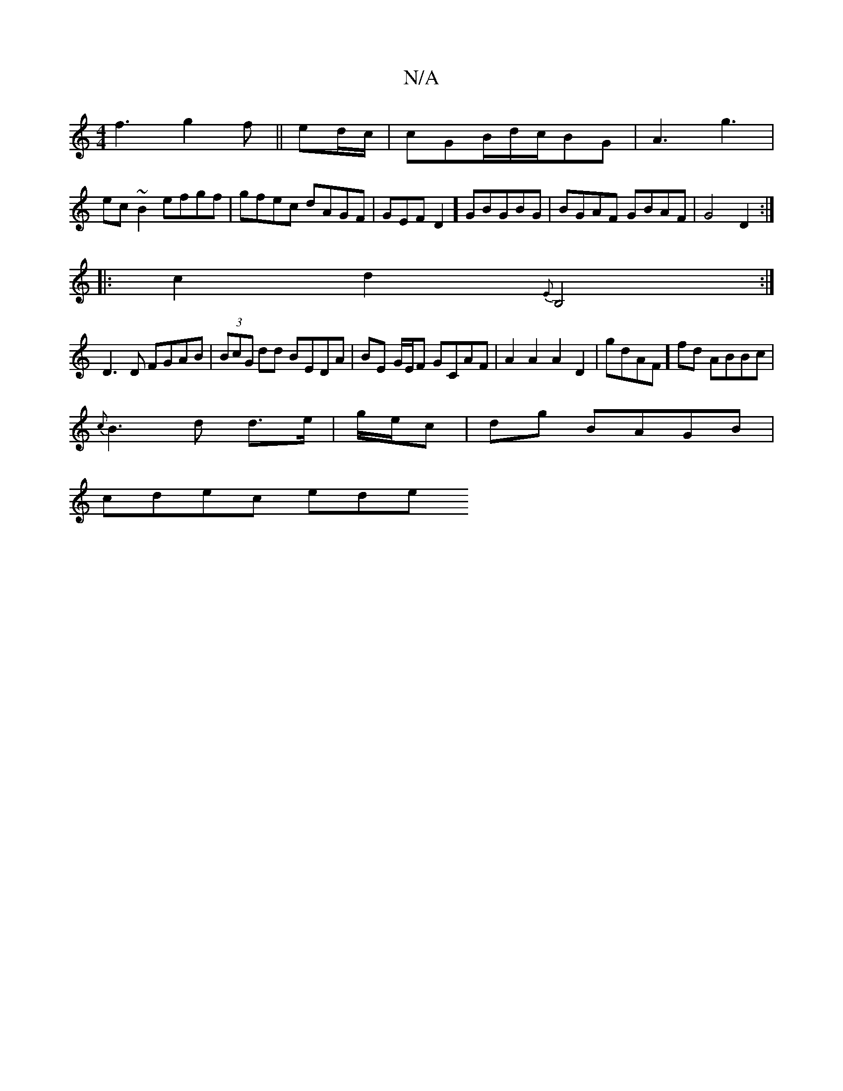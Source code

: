 X:1
T:N/A
M:4/4
R:N/A
K:Cmajor
f3 g2f||ed/c/|cGB/d/c/BG|A3 g3|
ec~B2 efgf|gfec dAGF|GEFD2]GBGBG|BGAF GBAF|G4 D2:|
|:c2d2 {E}B,4:|
D3 D FGAB|(3BcG dd BEDA|BE G/E/F GCAF|A2 A2 A2D2|gD'AF]fd ABBc|
{c}B3d d3/2e/|g/e/c|dg BAGB|
cdec ede